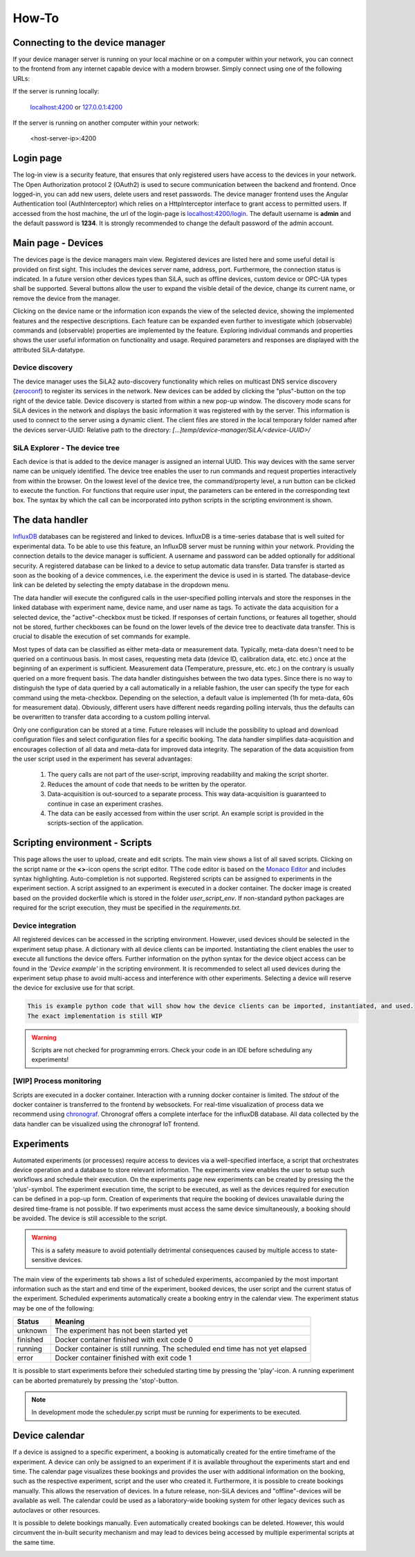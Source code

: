 How-To
=======

Connecting to the device manager
---------------------------------

If your device manager server is running on your local machine or on a computer within your network, you can
connect to the frontend from any internet capable device with a modern browser. Simply connect using one of the
following URLs:

If the server is running locally:

    `localhost:4200 <http://localhost:4200>`_ or `127.0.0.1:4200 <http://127.0.0.1:4200>`_

If the server is running on another computer within your network:

    <host-server-ip\>:4200

Login page
-----------

The log-in view is a security feature, that ensures that only registered users have access to the devices in your
network. The Open Authorization protocol 2 (OAuth2) is used to secure communication between the backend and frontend.
Once logged-in, you can add new users, delete users and reset passwords. The device manager frontend uses the Angular
Authentication tool (AuthInterceptor) which relies on a HttpInterceptor interface to grant access to permitted users.
If accessed from the host machine, the url of the login-page is `<localhost:4200/login>`_. The default username is
**admin** and the default password is **1234**. It is strongly recommended to change the default password of the admin
account.

.. image:: ./figures/login.png
    :width: 800
    :alt: A view of the login page with entered admin credentials


Main page - Devices
---------------------
The devices page is the device managers main view. Registered devices are listed here and some useful detail is provided
on first sight. This includes the devices server name, address, port. Furthermore, the connection status is indicated. In a future version other devices types than SiLA, such as offline devices, custom device or OPC-UA types shall be supported.
Several buttons allow the user to expand the visible detail of the device, change its current name, or
remove the device from the manager.

Clicking on the device name or the information icon expands the view of the selected
device, showing the implemented features and the respective descriptions. Each feature can be expanded even further to
investigate which (observable) commands and (observable) properties are implemented by the feature. Exploring individual
commands and properties shows the user useful information on functionality and usage. Required parameters and responses
are displayed with the attributed SiLA-datatype.

.. image:: ./figures/devices.png
    :width: 800
    :alt: A view of the main page, the devices list, including general device details

Device discovery
^^^^^^^^^^^^^^^^^^
The device manager uses the SiLA2 auto-discovery functionality which relies on multicast DNS service discovery
(`zeroconf <https://pypi.org/project/zeroconf/>`_) to register its services in
the network. New devices can be added by clicking the "plus"-button on the top right of the device table. Device
discovery is started from within a new pop-up window. The discovery mode scans for SiLA devices in the network and displays the
basic information it was registered with by the server. This information is used to connect to the server using a
dynamic client. The client files are stored in the local temporary folder named after the devices server-UUID:
Relative path to the directory: *[...]temp/device-manager/SiLA/<device-UUID>/*

.. image:: ./figures/discovery.png
    :width: 800
    :alt: A view of the discovery feature for adding new devices to the manager

SiLA Explorer - The device tree
^^^^^^^^^^^^^^^^^^^^^^^^^^^^^^^^
Each device is that is added to the device manager is assigned an internal UUID. This way devices with the same server
name can be uniquely identified. The device tree enables the user to run commands and request properties interactively
from within the browser. On the lowest level of the device tree, the command/property level, a run button can be clicked
to execute the function. For functions that require user input, the parameters can be entered in the corresponding text
box. The syntax by which the call can be incorporated into python scripts in the scripting environment is shown.

.. image:: ./figures/device-tree.png
    :width: 800
    :alt: A view of the discovery feature for adding new devices to the manager

The data handler
------------------
`InfluxDB <https://portal.influxdata.com/downloads/>`_ databases can be registered and linked to devices. InfluxDB is a time-series
database that is well suited for experimental data. To be able to use this feature, an InfluxDB server must be running
within your network. Providing the connection details to the device manager is sufficient. A username and password can
be added optionally for additional security. A registered database can be linked to a device to setup automatic data
transfer. Data transfer is started as soon as the booking of a device commences, i.e. the experiment the device is
used in is started. The database-device link can be deleted by selecting the empty database in the dropdown menu.

The data handler will execute the configured calls in the user-specified polling intervals and
store the responses in the linked database with experiment name, device name, and user name as tags. To activate the data
acquisition for a selected device, the "active"-checkbox must be ticked. If responses of certain functions, or features
all together, should not be stored, further checkboxes can be found on the lower levels of the device tree to deactivate
data transfer. This is crucial to disable the execution of set commands for example.

Most types of data can be classified as either meta-data or measurement data. Typically, meta-data doesn't need to be
queried on a continuous basis. In most cases, requesting meta data (device ID, calibration data, etc. etc.) once at the
beginning of an experiment is sufficient. Measurement data (Temperature, pressure, etc. etc.) on the contrary is usually
queried on a more frequent basis. The data handler distinguishes between the two data types. Since there is no way to
distinguish the type of data queried by a call automatically in a reliable fashion, the user can specify the type for
each command using the meta-checkbox. Depending on the selection, a default value is implemented
(1h for meta-data, 60s for measurement data). Obviously, different users have different needs regarding polling
intervals, thus the defaults can be overwritten to transfer data according to a custom polling interval.

.. image:: ./figures/data-handler.png
    :width: 800
    :alt: A view of the data handler feature

Only one configuration can be stored at a time. Future releases will include the possibility to upload and download
configuration files and select configuration files for a specific booking. The data handler simplifies data-acquisition
and encourages collection of all data and meta-data for improved data integrity. The separation of the data acquisition
from the user script used in the experiment has several advantages:

    1. The query calls are not part of the user-script, improving readability and making the script shorter.
    2. Reduces the amount of code that needs to be written by the operator.
    3. Data-acquisition is out-sourced to a separate process. This way data-acquisition is guaranteed to continue in case an experiment crashes.
    4. The data can be easily accessed from within the user script. An example script is provided in the scripts-section of the application.

.. image:: ./figures/data-handler-tree.png
    :width: 800
    :alt: A view of the data handler feature

Scripting environment - Scripts
--------------------------------

This page allows the user to upload, create and edit scripts. The main view shows a list of all saved scripts.
Clicking on the script name or the **<>**-icon opens the script editor. TThe code editor is based on the
`Monaco Editor <https://www.npmjs.com/package/ngx-monaco-editor>`_ and includes syntax highlighting. Auto-completion is
not supported. Registered scripts can be assigned to experiments in the experiment section. A script assigned to an
experiment is executed in a docker container. The docker image is created based on the provided dockerfile which is
stored in the folder *user_script_env*. If non-standard python packages are required for the script execution, they must
be specified in the *requirements.txt*.

.. image:: ./figures/scripts.png
    :width: 800
    :alt: A view of the scripting environment

Device integration
^^^^^^^^^^^^^^^^^^^^
All registered devices can be accessed in the scripting environment. However, used devices should be selected in the
experiment setup phase. A dictionary with all device clients can be imported. Instantiating the client enables the user
to execute all functions the device offers. Further information on the python syntax for the device object access can be
found in the *'Device example'* in the scripting environment. It is recommended to select all used devices during the
experiment setup phase to avoid multi-access and interference with other experiments. Selecting a device will reserve
the device for exclusive use for that script.

.. code-block:: python

        This is example python code that will show how the device clients can be imported, instantiated, and used.
        The exact implementation is still WIP

.. warning::
    Scripts are not checked for programming errors. Check your code in an IDE before scheduling any experiments!


[WIP] Process monitoring
^^^^^^^^^^^^^^^^^^^^^^^^^^
Scripts are executed in a docker container. Interaction with a running docker container is limited. The *stdout* of the
docker container is transferred to the frontend by websockets. For real-time visualization of process data we recommend
using `chronograf <https://www.influxdata.com/time-series-platform/chronograf/>`_. Chronograf offers a complete interface
for the influxDB database. All data collected by the data handler can be visualized using the chronograf IoT frontend.

Experiments
-----------------
Automated experiments (or processes) require access to devices via a well-specified interface, a script that
orchestrates device operation and a database to store relevant information. The experiments view enables the user to
setup such workflows and schedule their execution. On the experiments page new experiments can be created by pressing
the the 'plus'-symbol. The experiment execution time, the script to be executed, as well as the devices required for
execution can be defined in a pop-up form. Creation of experiments that require the booking of devices unavailable
during the desired time-frame is not possible. If two experiments must access the same device simultaneously, a booking
should be avoided. The device is still accessible to the script.

.. warning::
    This is a safety measure to avoid potentially detrimental consequences caused by multiple access to state-sensitive devices.

The main view of the experiments tab shows a list of scheduled experiments, accompanied by the most important
information such as the start and end time of the experiment, booked devices, the user script and the current status of
the experiment. Scheduled experiments automatically create a booking entry in the calendar view.
The experiment status may be one of the following:

+------------+-------------------------------------------+
| Status     |                  Meaning                  |
+============+===========================================+
| unknown    | The experiment has not been started yet   |
+------------+-------------------------------------------+
| finished   | Docker container finished with exit code 0|
+------------+-------------------------------------------+
| running    | Docker container is still running. The    |
|            | scheduled end time has not yet elapsed    |
+------------+-------------------------------------------+
| error      | Docker container finished with exit code 1|
+------------+-------------------------------------------+

It is possible to start experiments before their scheduled starting time by pressing the 'play'-icon. A running
experiment can be aborted prematurely by pressing the 'stop'-button.

.. image:: ./figures/experiments.png
    :width: 800
    :alt: A view of the experiment view

.. note::
    In development mode the scheduler.py script must be running for experiments to be executed.


Device calendar
------------------
If a device is assigned to a specific experiment, a booking is automatically created for the entire timeframe of the experiment.
A device can only be assigned to an experiment if it is available throughout the experiments start and end time. The
calendar page visualizes these bookings and provides the user with additional information on the booking, such as the respective
experiment, script and the user who created it. Furthermore, it is possible to create bookings manually. This allows the
reservation of devices. In a future release, non-SiLA devices and "offline"-devices will be available as well. The
calendar could be used as a laboratory-wide booking system for other legacy devices such as autoclaves or other resources.

It is possible to delete bookings manually. Even automatically created bookings can be deleted. However, this would
circumvent the in-built security mechanism and may lead to devices being accessed by multiple experimental scripts at
the same time.

.. image:: ./figures/calendar.png
    :width: 800
    :alt: A view of device bookings. TThe calendar.

